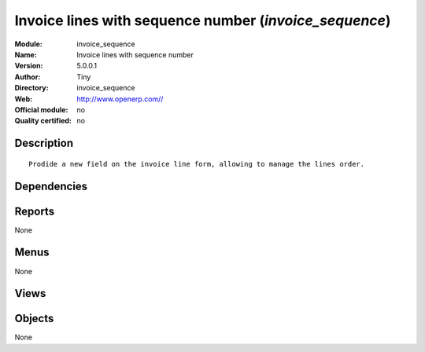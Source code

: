 
.. i18n: .. module:: invoice_sequence
.. i18n:     :synopsis: Invoice lines with sequence number 
.. i18n:     :noindex:
.. i18n: .. 

.. module:: invoice_sequence
    :synopsis: Invoice lines with sequence number 
    :noindex:
.. 

.. i18n: .. raw:: html
.. i18n: 
.. i18n:     <link rel="stylesheet" href="../_static/hide_objects_in_sidebar.css" type="text/css" />

.. raw:: html

    <link rel="stylesheet" href="../_static/hide_objects_in_sidebar.css" type="text/css" />

.. i18n: Invoice lines with sequence number (*invoice_sequence*)
.. i18n: =======================================================
.. i18n: :Module: invoice_sequence
.. i18n: :Name: Invoice lines with sequence number
.. i18n: :Version: 5.0.0.1
.. i18n: :Author: Tiny
.. i18n: :Directory: invoice_sequence
.. i18n: :Web: http://www.openerp.com//
.. i18n: :Official module: no
.. i18n: :Quality certified: no

Invoice lines with sequence number (*invoice_sequence*)
=======================================================
:Module: invoice_sequence
:Name: Invoice lines with sequence number
:Version: 5.0.0.1
:Author: Tiny
:Directory: invoice_sequence
:Web: http://www.openerp.com//
:Official module: no
:Quality certified: no

.. i18n: Description
.. i18n: -----------

Description
-----------

.. i18n: ::
.. i18n: 
.. i18n:   Prodide a new field on the invoice line form, allowing to manage the lines order.

::

  Prodide a new field on the invoice line form, allowing to manage the lines order.

.. i18n: Dependencies
.. i18n: ------------

Dependencies
------------

.. i18n:  * :mod:`account`
.. i18n:  * :mod:`base`

 * :mod:`account`
 * :mod:`base`

.. i18n: Reports
.. i18n: -------

Reports
-------

.. i18n: None

None

.. i18n: Menus
.. i18n: -------

Menus
-------

.. i18n: None

None

.. i18n: Views
.. i18n: -----

Views
-----

.. i18n:  * \* INHERIT Invoice Line (form)

 * \* INHERIT Invoice Line (form)

.. i18n: Objects
.. i18n: -------

Objects
-------

.. i18n: None

None
